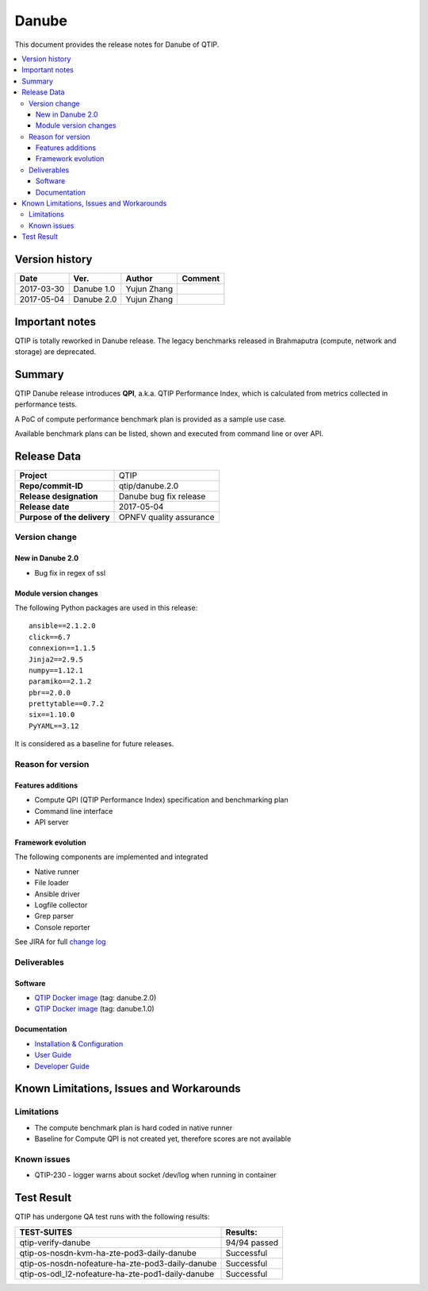 .. This work is licensed under a Creative Commons Attribution 4.0 International License.
.. http://creativecommons.org/licenses/by/4.0

******
Danube
******

This document provides the release notes for Danube of QTIP.

.. contents::
   :depth: 3
   :local:

Version history
===============

+--------------------+--------------------+--------------------+--------------------+
| **Date**           | **Ver.**           | **Author**         | **Comment**        |
|                    |                    |                    |                    |
+--------------------+--------------------+--------------------+--------------------+
| 2017-03-30         | Danube 1.0         | Yujun Zhang        |                    |
|                    |                    |                    |                    |
+--------------------+--------------------+--------------------+--------------------+
| 2017-05-04         | Danube 2.0         | Yujun Zhang        |                    |
|                    |                    |                    |                    |
+--------------------+--------------------+--------------------+--------------------+

Important notes
===============

QTIP is totally reworked in Danube release. The legacy benchmarks released in Brahmaputra (compute, network and storage)
are deprecated.

Summary
=======

QTIP Danube release introduces **QPI**, a.k.a. QTIP Performance Index, which is calculated from metrics collected in
performance tests.

A PoC of compute performance benchmark plan is provided as a sample use case.

Available benchmark plans can be listed, shown and executed from command line or over API.

Release Data
============

+--------------------------------------+--------------------------------------+
| **Project**                          | QTIP                                 |
|                                      |                                      |
+--------------------------------------+--------------------------------------+
| **Repo/commit-ID**                   | qtip/danube.2.0                      |
|                                      |                                      |
+--------------------------------------+--------------------------------------+
| **Release designation**              | Danube bug fix release               |
|                                      |                                      |
+--------------------------------------+--------------------------------------+
| **Release date**                     | 2017-05-04                           |
|                                      |                                      |
+--------------------------------------+--------------------------------------+
| **Purpose of the delivery**          | OPNFV quality assurance              |
|                                      |                                      |
+--------------------------------------+--------------------------------------+

Version change
--------------

New in Danube 2.0
^^^^^^^^^^^^^^^^^

* Bug fix in regex of ssl

Module version changes
^^^^^^^^^^^^^^^^^^^^^^

The following Python packages are used in this release::

   ansible==2.1.2.0
   click==6.7
   connexion==1.1.5
   Jinja2==2.9.5
   numpy==1.12.1
   paramiko==2.1.2
   pbr==2.0.0
   prettytable==0.7.2
   six==1.10.0
   PyYAML==3.12


It is considered as a baseline for future releases.

Reason for version
------------------

Features additions
^^^^^^^^^^^^^^^^^^

* Compute QPI (QTIP Performance Index) specification and benchmarking plan
* Command line interface
* API server

Framework evolution
^^^^^^^^^^^^^^^^^^^

The following components are implemented and integrated

* Native runner
* File loader
* Ansible driver
* Logfile collector
* Grep parser
* Console reporter

See JIRA for full `change log <https://jira.opnfv.org/jira/secure/ReleaseNote.jspa?projectId=10308&version=10555>`_

Deliverables
------------

Software
^^^^^^^^

- `QTIP Docker image <https://hub.docker.com/r/opnfv/qtip>`_ (tag: danube.2.0)
- `QTIP Docker image <https://hub.docker.com/r/opnfv/qtip>`_ (tag: danube.1.0)

Documentation
^^^^^^^^^^^^^

- `Installation & Configuration <http://docs.opnfv.org/en/stable-danube/qtip/docs/testing/user/configguide>`_
- `User Guide <http://docs.opnfv.org/en/stable-danube/submodules/qtip/docs/testing/user/userguide>`_
- `Developer Guide <http://docs.opnfv.org/en/stable-danube/submodules/qtip/docs/testing/developer/devguide>`_

Known Limitations, Issues and Workarounds
=========================================

Limitations
-----------

- The compute benchmark plan is hard coded in native runner
- Baseline for Compute QPI is not created yet, therefore scores are not available

Known issues
------------

* QTIP-230 - logger warns about socket /dev/log when running in container

Test Result
===========

QTIP has undergone QA test runs with the following results:

+---------------------------------------------------+--------------------------------------+
| **TEST-SUITES**                                   | **Results:**                         |
|                                                   |                                      |
+---------------------------------------------------+--------------------------------------+
| qtip-verify-danube                                | 94/94 passed                         |
|                                                   |                                      |
+---------------------------------------------------+--------------------------------------+
| qtip-os-nosdn-kvm-ha-zte-pod3-daily-danube        | Successful                           |
|                                                   |                                      |
+---------------------------------------------------+--------------------------------------+
| qtip-os-nosdn-nofeature-ha-zte-pod3-daily-danube  | Successful                           |
|                                                   |                                      |
+---------------------------------------------------+--------------------------------------+
| qtip-os-odl_l2-nofeature-ha-zte-pod1-daily-danube | Successful                           |
|                                                   |                                      |
+---------------------------------------------------+--------------------------------------+
